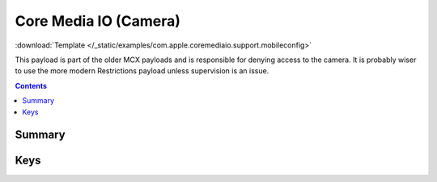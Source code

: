.. _payloadtype-com.apple.coremediaio.support:

Core Media IO (Camera)
======================
:download:`Template </_static/examples/com.apple.coremediaio.support.mobileconfig>`

This payload is part of the older MCX payloads and is responsible for denying access to the camera.
It is probably wiser to use the more modern Restrictions payload unless supervision is an issue.

.. contents::

Summary
-------

.. pfmheader:: /_static/manifests/com.apple.coremediaio.support manifest.plist

Keys
----

.. pfmkey:: "Device Access Allowed" /_static/manifests/com.apple.coremediaio.support manifest.plist

